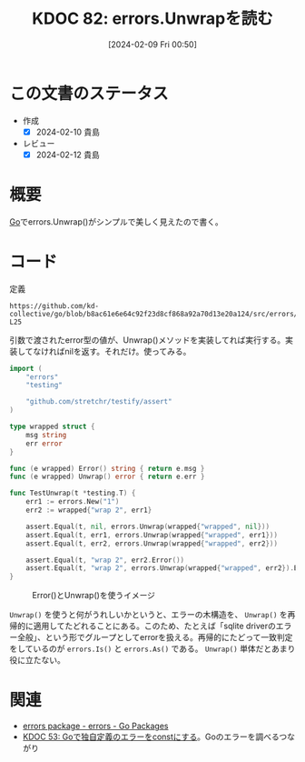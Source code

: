 :properties:
:ID: 20240209T005055
:mtime:    20241103085100
:ctime:    20241028101410
:end:
#+title:      KDOC 82: errors.Unwrapを読む
#+date:       [2024-02-09 Fri 00:50]
#+filetags:   :wiki:
#+identifier: 20240209T005055

* この文書のステータス
:LOGBOOK:
CLOCK: [2024-02-10 Sat 19:29]--[2024-02-10 Sat 19:54] =>  0:25
CLOCK: [2024-02-10 Sat 19:03]--[2024-02-10 Sat 19:28] =>  0:25
CLOCK: [2024-02-10 Sat 17:36]--[2024-02-10 Sat 18:01] =>  0:25
:END:
- 作成
  - [X] 2024-02-10 貴島
- レビュー
  - [X] 2024-02-12 貴島
* 概要
[[id:7cacbaa3-3995-41cf-8b72-58d6e07468b1][Go]]でerrors.Unwrap()がシンプルで美しく見えたので書く。

* コード

#+caption: 定義
#+begin_src git-permalink
https://github.com/kd-collective/go/blob/b8ac61e6e64c92f23d8cf868a92a70d13e20a124/src/errors/wrap.go#L11-L25
#+end_src

#+RESULTS:
#+begin_src go
// Unwrap returns the result of calling the Unwrap method on err, if err's
// type contains an Unwrap method returning error.
// Otherwise, Unwrap returns nil.
//
// Unwrap only calls a method of the form "Unwrap() error".
// In particular Unwrap does not unwrap errors returned by [Join].
func Unwrap(err error) error {
	u, ok := err.(interface {
		Unwrap() error
	})
	if !ok {
		return nil
	}
	return u.Unwrap()
}
#+end_src

引数で渡されたerror型の値が、Unwrap()メソッドを実装してれば実行する。実装してなければnilを返す。それだけ。使ってみる。

#+begin_src go
import (
	"errors"
	"testing"

	"github.com/stretchr/testify/assert"
)

type wrapped struct {
	msg string
	err error
}

func (e wrapped) Error() string { return e.msg }
func (e wrapped) Unwrap() error { return e.err }

func TestUnwrap(t *testing.T) {
	err1 := errors.New("1")
	err2 := wrapped{"wrap 2", err1}

	assert.Equal(t, nil, errors.Unwrap(wrapped{"wrapped", nil}))
	assert.Equal(t, err1, errors.Unwrap(wrapped{"wrapped", err1}))
	assert.Equal(t, err2, errors.Unwrap(wrapped{"wrapped", err2}))

	assert.Equal(t, "wrap 2", err2.Error())
	assert.Equal(t, "wrap 2", errors.Unwrap(wrapped{"wrapped", err2}).Error())
}
#+end_src

#+caption: Error()とUnwrap()を使うイメージ
[[file:./images/20240210-unwrap.drawio.svg]]

~Unwrap()~ を使うと何がうれしいかというと、エラーの木構造を、 ~Unwrap()~ を再帰的に適用してたどれることにある。このため、たとえば「sqlite driverのエラー全般」、という形でグループとしてerrorを扱える。再帰的にたどって一致判定をしているのが ~errors.Is()~ と ~errors.As()~ である。 ~Unwrap()~ 単体だとあまり役に立たない。

* 関連
- [[https://pkg.go.dev/errors#Unwrap][errors package - errors - Go Packages]]
- [[id:20231103T214045][KDOC 53: Goで独自定義のエラーをconstにする]]。Goのエラーを調べるつながり
